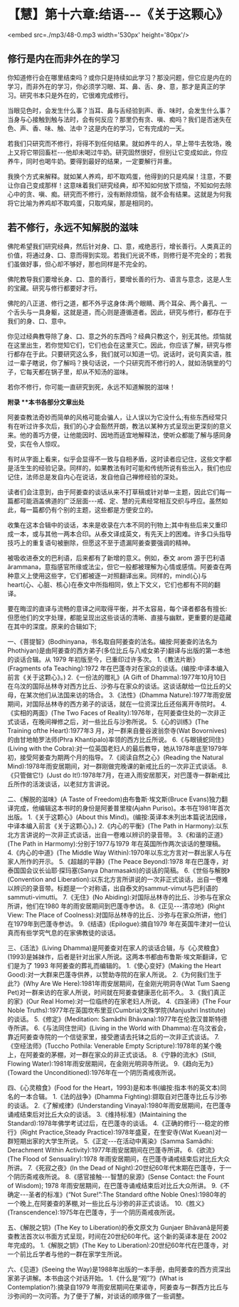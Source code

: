 * 【慧】第十六章:结语-﻿-﻿-《关于这颗心》

<embed src=./mp3/48-0.mp3 width='530px' height='80px'/>

** 修行是内在而非外在的学习

  你知道修行会在哪里结束吗？或你只是持续如此学习？那没问题，但它应是内在的学习，而非外在的学习，你必须学习眼、耳、鼻、舌、身、意，那才是真正的学习。研究书本只是外在的，它很难完成修行。

当眼见色时，会发生什么事？当耳、鼻与舌经验到声、香、味时，会发生什么事？当身与心接触到触与法时，会有何反应？那里仍有贪、嗔、痴吗？我们是否迷失在色、声、香、味、触、法中？这是内在的学习，它有完成的一天。

若我们只研究而不修行，将得不到任何结果。就如养牛的人，早上带牛去牧场，晚上又将它带回畜栏-﻿-﻿-他却未喝过牛奶。研究固然很好，但别让它变成如此，你应养牛，同时也喝牛奶。要得到最好的结果，一定要解行并重。

我换个方式来解释。就如某人养鸡，却不取鸡蛋，他得到的只是鸡屎！注意，不要让你自己变成那样！这意味着我们研究经典，却不知如何放下烦恼，不知如何去除心中的贪、嗔、痴。研究而不修行，没有断除烦恼，就不会有结果。这就是为何我将它比喻为养鸡却不取鸡蛋，只取鸡屎，那是相同的。 

** 若不修行，永远不知解脱的滋味

  佛陀希望我们研究经典，然后针对身、口、意，戒绝恶行，增长善行。人类真正的价值，将通过身、口、意而得到实现。若我们光说不练，则修行是不完全的；若我们虽做好事，但心却不够好，那也同样是不完全的。

佛陀教导我们要增长身、口、意的善行，要增长善的行为、语言与意念，这是人生的宝藏。研究与修行都要好才行。

佛陀的八正道、修行之道，都不外乎这身体:两个眼睛、两个耳朵、两个鼻孔、一个舌头与一具身躯，这就是道，而心则是遵循道者。因此，研究与修行，都存在于我们的身、口、意中。

你见过经典教导除了身、口、意之外的东西吗？经典只教这个，别无其他。烦恼就在这里出生，若你觉知它们，它们也会在这里灭亡。因此，你应该了解，研究与修行都存在于此。只要研究这么多，我们就可以知道一切。说话时，说句真实语，胜过一辈子瞎说，你了解吗？换句话说，一个只研究而不修行的人，就如汤锅里的勺子，它每天都在锅子里，却从不知汤的滋味。

若你不修行，你可能一直研究到死，永远不知道解脱的滋味！

[[./img/48-2.jpeg]]

*附录 **本书各部分文章出处*

阿姜查教法奇妙而简单的风格可能会骗人，让人误以为它没什么;有些东西经常只有在听过许多次后，我们的心才会豁然开朗，教法以某种方式呈现出更深刻的意义来。他的善巧方便，让他能因时、因地而适宜地解释法，使听众都能了解与感同身受，实在令人惊叹。

有时从字面上看来，似乎会显得不一致与自相矛盾，这时读者应记住，这些文字都是活生生的经验记录。同样的，如果教法有时可能和传统所说有些出入，我们也应记住，法师总是发自内心在说话，发自他自己禅修经验的深处。

读者们会注意到，由于阿姜查的谈话从来不打草稿或针对单一主题，因此它们每一篇都可能涵盖佛道的广泛层面-﻿-﻿-戒、定、慧的元素经常相互交织与呼应。虽然如此，每一篇都仍有个别的主题，这些都是方便安立的。

收集在这本合辑中的谈话，本来是收录在六本不同的刊物上;其中有些后来又重印成一本，或与其他一两本合印。从泰文译成英文，有先天上的困难。许多口头指导技巧上的重复语句被删除，但愿这不至于遗漏阿姜查要强调的精神。

    被吸收进泰文的巴利语，后来都有了新增的意义。例如，泰文 arom
源于巴利语ãrammana，意指感官所缘或法尘，但它一般都被理解为心情或感情。阿姜查在两种意义上使用这些字，它们都被逐一对照翻译出来。同样的，mind(心)与heart(心、心脏、核心)在泰文中所指相同，依上下文义，它们也都有不同的翻译。

要在晦涩的直译与流畅的意译之间取得平衡，并不太容易，每个译者都各有擅长:但愿他们的文字处理，都能呈现出这些谈话的清晰、直接与幽默，更重要的是蕴藏在其中的深度。原来的合辑如下;

一、《菩提智》(Bodhinyana，书名取自阿姜查的法名。编按:阿姜查的法名为Phothiyan)是由阿姜查的西方弟子(多位比丘与八戒女弟子)翻译与出版的第一本他的谈话合辑。从
1979 年初版至今，已重印过许多次。
1.《教法片断》(Fragments ofa Teaching):1972
年在巴蓬寺对在家众的谈话。(编按:中译本编入前言《关于这颗心》。)
2.《一份法的赠礼》(A Gift of
Dhamma):1977年10月10日在乌汶的国际丛林寺对西方比丘、沙弥与在家众的谈话。这谈话献给一位比丘的父母，在某次他们从法国来访的场合。
3.《法性》(Dhamma
Nature):1977年雨安居期间，对国际丛林寺的西方弟子的谈话，就在一位资深比丘还俗离开寺院时。
4.《实相的两面》(The Two Faces of
Reality):1976年，在阿姜查住处的一次非正式谈话，在晚间禅修之后，对一些比丘与沙弥所说。
5.《心的训练》(The Training ofthe Heart):1977年3
月，对一群来自曼谷波翁奈寺(Wat Bovornives)的由甘地帕罗法师(Phra
Khantipalo)率领的西方比丘所说。
6.《与眼镜蛇同住》(Living with the
Cobra):对一位英国老妇人的最后教导，她从1978年底至1979年初，接受阿姜查为期两个月的指导。
7.《阅读自然之心》(Reading the Natural
Mind):1978年雨安居期间，对一群刚做完晚课的新戒比丘的一次非正式谈话。
8.《只管做它!》(Just do
It!):1978年7月，在进入雨安居那天，对巴蓬寺一群新戒比丘所作的活泼谈话，以老挝方言讲说。

二、《解脱的滋味》(A Taste of Freedom)由布鲁斯·埃文斯(Bruce
Evans)独力翻译完成，他编辑这本书时的身份是阿姜普里梭(Ajahn
Puriso)。本书在1981年首次出版。
1.《关于这颗心》(About this
Mind)。(编按:英译本未列出本篇说法因缘，中译本编入前言《关于这颗心》。)
2.《内心的平衡》(The Path in
Harmony):以东北方言讲说的一次非正式谈话，出自一卷难以辨识的录音带。
3.《和谐的正道》(The Path in Harmomy):分别于1977与1979
年在英国所作两次谈话的整理稿。
4.《内心的中道》(The Middle Way
Within):1970年以东北方言对一群出家人与在家人所作的开示。
5.《超越的平静》(The Peace Beyond):1978
年在巴蓬寺，对泰国国会议长讪耶·探玛塞(Sanya Dharmasakti)的谈话的简稿。
6.《世俗与解脱》(Convention and
Liberation):以东北方言所讲说的一次非正式谈话，出自一卷难以辨识的录音带。标题是一个对称语，出自泰文的sammut-vimut与巴利语的sammuti-vimutti。
7.《无住》(No Abiding):对国际丛林寺的比丘、沙弥与在家众所讲，他们在1980
年的雨安居期间到巴蓬寺参访。
8.《正见-﻿-﻿-清凉地》(Right View: The Place of
Coolness):对国际丛林寺的比丘、沙弥与在家众所讲，他们在1979年到巴蓬寺参访。
9.《结语》(Epilogue):摘自1979
年在英国牛津对一位认真而有些学究气息的在家佛教徒的谈话。

三、《活法》(Living
Dhamma)是阿姜查对在家人的谈话合辑，与《心灵粮食》(1993)是姊妹作，后者是针对出家人所说。这两本书都由布鲁斯·埃文斯翻译，它们是为了
1993 年阿姜查的葬礼而编辑的。
1.《使心变好》(Making the Heart
Good):对一大群来巴蓬寺供养，以赞助寺院的在家人所说。
2.《为何我们生于此?》(Why Are We
Here):1981年雨安居期间，在金刚光明洞寺(Wat Tum Saeng
Pet)对一群来访的在家人所说，时间就在阿姜查健康恶化前不久。
3.《我们真正的家》(Our Real Home):对一位临终的在家老妇人所说。
4.《四圣谛》(The Four Noble
Truths):1977年在英国坎布里亚(Cumbria)文殊学院(Manjushri
Institute)的谈话。
5.《修定》(Meditation: Samãdhi Bhãvana):1977年在伦敦汉普斯特德寺所讲。
6.《与法同住世间》(Living in the World with
Dhamma):在乌汶省会，靠近阿姜查寺院的一个信徒家里，接受邀请去托钵之后的一次非正式谈话。
7.《空经法师》(Tuccho Pothila: Venerable Empty
Scripture):1978年的某个晚上，在阿姜查的茅棚，对一群在家众的非正式谈话。
8.《宁静的流水》(Still, Flowing
Water):1981年雨安居期间，在金刚光明洞寺所说。
9.《趋向无为》(Toward the Unconditioned):1976年在一个阴历斋戒夜所说。

四、《心灵粮食》(Food for the
Heart，1993)是和本书(编按:指本书的英文本)同名的一本合辑。
1.《法的战争》(Dhamma Fighting):撷取自对巴蓬寺比丘与沙弥的谈话。
2.《了解戒律》(Understanding
Vinaya):1980年雨安居期间，在巴蓬寺诵戒结束后对比丘大众的谈话。
3.《维持标准》(Maintaining the
Standard):1978年佛学考试过后，在巴蓬寺的谈话。
4.《正确的修行-﻿-﻿-稳定的修行》(Right Practice,Steady
Practice):1978年盛夏，在奎安寺(Wat Kuean)对一群短期出家的大学生所说。
5.《正定-﻿-﻿-在活动中离染》(Samma Samãdhi: Derachment Within
Activity):1977年雨安居期间在巴蓬寺所讲。
6.《欲流》(The Flood of Sensualiry):1978
年雨安居期间，在巴蓬寺诵戒结束后对比丘大众所讲。
7.《死寂之夜》(In the Dead of
Night):20世纪60年代末期在巴蓬寺，于一个阴历斋戒夜所说。
8.《感官接触-﻿-﻿-智慧的泉源》(Sense Contact: the Fount of Wisdom);
1978 年雨安居期间，在巴蓬寺诵戒结束后对比丘大众所讲。
9.《不确定-﻿-﻿-圣者的标准》(“Not Sure!”:The Standard ofthe Noble
Ones):1980年的一个晚上,在阿姜查的茅棚,对一些比丘与沙弥的非正式谈话。
10.《胜义》(Transcendence):1975年在巴蓬寺，于一个阴历斋戒夜所说。

五、《解脱之钥》(The Key to Liberation)的泰文原文为 Gunjaer
Bhãvanã是阿姜查教法首次以书面方式呈现，时间在20世纪60年代。这个新的英译本是在
2002 年完成的。
1.《解脱之钥》(The Key to
Liberation):20世纪60年代在巴蓬寺，对一个前比丘学者与他的一群在家学生所说。

六、《见道》(Seeing the
Way)是1988年出版的一本手册，由阿姜查的西方资深出家弟子讲解。本书由这个对话开始。
1.《什么是“观”?》(What is Contemplation?):摘录自1979
年雨安居期间在果诺寺，阿姜查与一群西方比丘与沙弥间的一次问答。为了便于了解，对谈话的顺序做了一些调整。


